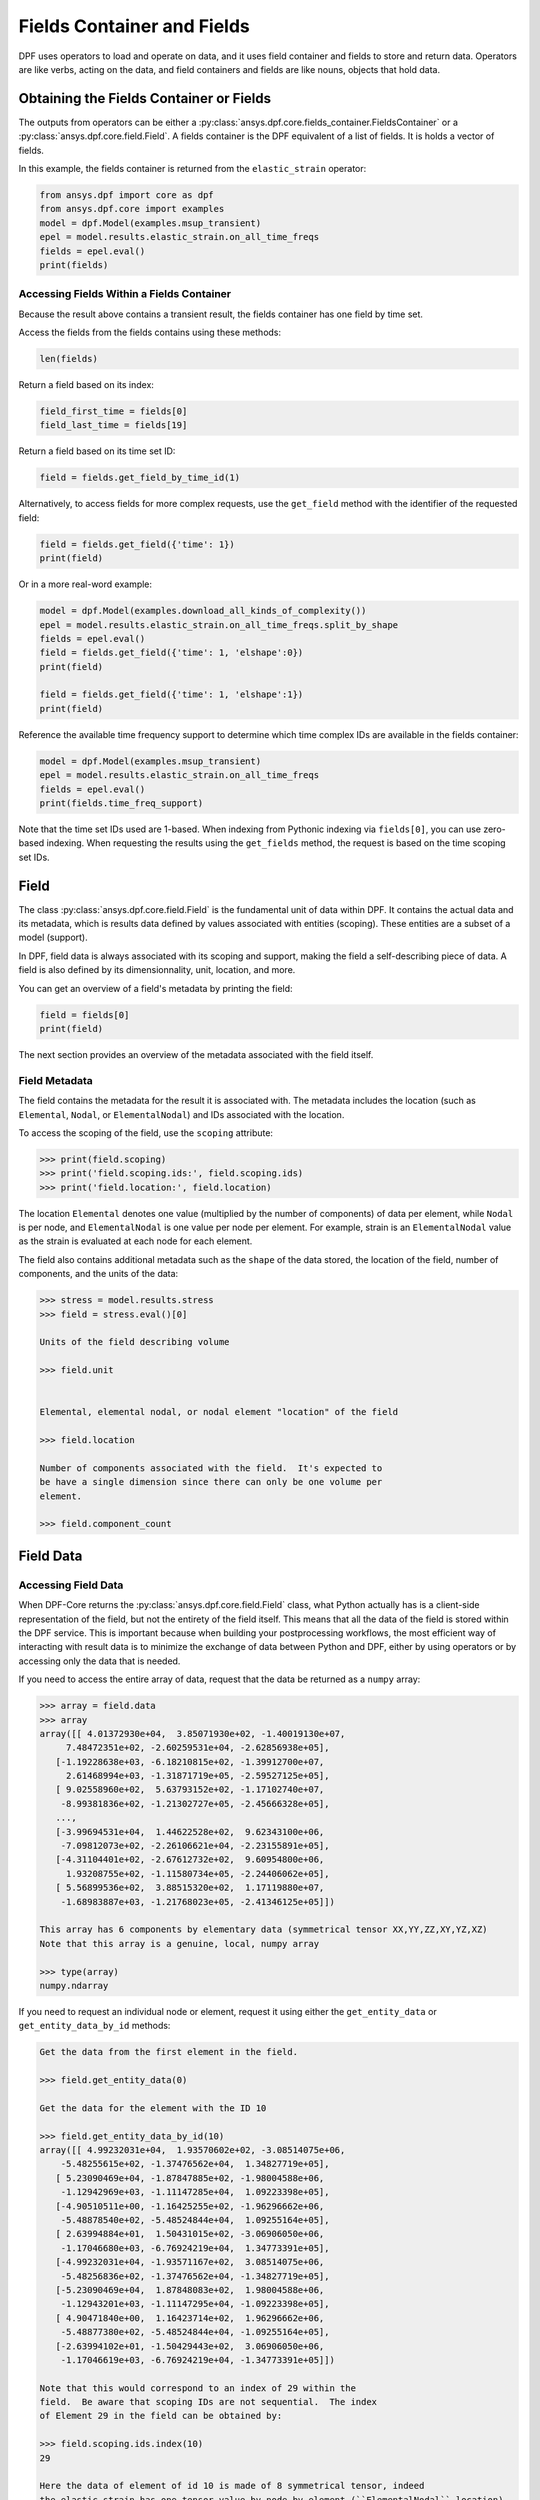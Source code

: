 .. _ref_user_guide_fields_container:

===========================
Fields Container and Fields
===========================
DPF uses operators to load and operate on data, and it uses 
field container and fields to store and return data. 
Operators are like verbs, acting on the data, and field containers 
and fields are like nouns, objects that hold data.  


Obtaining the Fields Container or Fields
----------------------------------------
The outputs from operators can be either a 
:py:class:`ansys.dpf.core.fields_container.FieldsContainer` or a 
:py:class:`ansys.dpf.core.field.Field`. A fields container is the DPF 
equivalent of a list of fields. It is holds a vector of fields.

In this example, the fields container is returned from the 
``elastic_strain`` operator:

.. code-block:: python

    from ansys.dpf import core as dpf
    from ansys.dpf.core import examples
    model = dpf.Model(examples.msup_transient)
    epel = model.results.elastic_strain.on_all_time_freqs
    fields = epel.eval()
    print(fields)
    
.. rst-class:: sphx-glr-script-out

 Out:

 .. code-block:: none
 
    DPF elastic_strain(s)Fields Container
      with 20 field(s)
      defined on labels: time 
    
      with:
      - field 0 {time:  1} with ElementalNodal location, 6 components and 40 entities.
      - field 1 {time:  2} with ElementalNodal location, 6 components and 40 entities.
      - field 2 {time:  3} with ElementalNodal location, 6 components and 40 entities.
      - field 3 {time:  4} with ElementalNodal location, 6 components and 40 entities.
      - field 4 {time:  5} with ElementalNodal location, 6 components and 40 entities.
      - field 5 {time:  6} with ElementalNodal location, 6 components and 40 entities.
      - field 6 {time:  7} with ElementalNodal location, 6 components and 40 entities.
      - field 7 {time:  8} with ElementalNodal location, 6 components and 40 entities.
      - field 8 {time:  9} with ElementalNodal location, 6 components and 40 entities.
      - field 9 {time:  10} with ElementalNodal location, 6 components and 40 entities.
      - field 10 {time:  11} with ElementalNodal location, 6 components and 40 entities.
      - field 11 {time:  12} with ElementalNodal location, 6 components and 40 entities.
      - field 12 {time:  13} with ElementalNodal location, 6 components and 40 entities.
      - field 13 {time:  14} with ElementalNodal location, 6 components and 40 entities.
      - field 14 {time:  15} with ElementalNodal location, 6 components and 40 entities.
      - field 15 {time:  16} with ElementalNodal location, 6 components and 40 entities.
      - field 16 {time:  17} with ElementalNodal location, 6 components and 40 entities.
      - field 17 {time:  18} with ElementalNodal location, 6 components and 40 entities.
      - field 18 {time:  19} with ElementalNodal location, 6 components and 40 entities.
      - field 19 {time:  20} with ElementalNodal location, 6 components and 40 entities.


Accessing Fields Within a Fields Container
~~~~~~~~~~~~~~~~~~~~~~~~~~~~~~~~~~~~~~~~~~
Because the result above contains a transient result, the
fields container has one field by time set. 

Access the fields from the fields contains using these methods:

.. code-block:: python

    len(fields)

.. rst-class:: sphx-glr-script-out

 Out:

 .. code-block:: none
 
    20
    
Return a field based on its index:

.. code-block:: python

    field_first_time = fields[0]
    field_last_time = fields[19]

Return a field based on its time set ID:

.. code-block:: python

    field = fields.get_field_by_time_id(1)

Alternatively, to access fields for more complex requests, use the 
``get_field`` method with the identifier of the requested field:

.. code-block:: python
    
    field = fields.get_field({'time': 1})
    print(field)
    
.. rst-class:: sphx-glr-script-out

 Out:

 .. code-block:: none
 
     DPF elastic_strain_0.01s Field
      Location: ElementalNodal
      Unit: 
      40 entities 
      Data:6 components and 320 elementary data 
      
Or in a more real-word example:


.. code-block:: python

    model = dpf.Model(examples.download_all_kinds_of_complexity())
    epel = model.results.elastic_strain.on_all_time_freqs.split_by_shape
    fields = epel.eval()
    field = fields.get_field({'time': 1, 'elshape':0})
    print(field)
    
    field = fields.get_field({'time': 1, 'elshape':1})
    print(field)

.. rst-class:: sphx-glr-script-out

 Out:

 .. code-block:: none
 
     DPF elastic_strain_1.s_elshape:0 Field
      Location: ElementalNodal
      Unit: 
      203 entities 
      Data:6 components and 2436 elementary data 
      
     DPF elastic_strain_1.s_elshape:1 Field
      Location: ElementalNodal
      Unit: 
      9052 entities 
      Data:6 components and 37580 elementary data 
 

Reference the available time frequency support to determine which
time complex IDs are available in the fields container:

.. code-block:: python

    model = dpf.Model(examples.msup_transient)
    epel = model.results.elastic_strain.on_all_time_freqs
    fields = epel.eval()
    print(fields.time_freq_support)

.. rst-class:: sphx-glr-script-out

 Out:

 .. code-block:: none
 
    DPF  Time/Freq Support: 
      Number of sets: 20 
    Cumulative     Time (s)       LoadStep       Substep         
    1              0.010000       1              1               
    2              0.020000       1              2               
    3              0.030000       1              3               
    4              0.040000       1              4               
    5              0.050000       1              5               
    6              0.060000       1              6               
    7              0.070000       1              7               
    8              0.080000       1              8               
    9              0.090000       1              9               
    10             0.100000       1              10              
    11             0.110000       1              11              
    12             0.120000       1              12              
    13             0.130000       1              13              
    14             0.140000       1              14              
    15             0.150000       1              15              
    16             0.160000       1              16              
    17             0.170000       1              17              
    18             0.180000       1              18              
    19             0.190000       1              19              
    20             0.200000       1              20              

Note that the time set IDs used are 1-based.  When indexing from Pythonic 
indexing via ``fields[0]``, you can use zero-based indexing. When requesting the
results using the ``get_fields`` method, the request is based on the time scoping 
set IDs.

Field
-----
The class :py:class:`ansys.dpf.core.field.Field` is the fundamental unit of data within DPF.
It contains the actual data and its metadata, which is results data defined by values 
associated with entities (scoping). These entities are a subset of a model (support). 

In DPF, field data is always associated with its scoping and support, making the field 
a self-describing piece of data. A field is also defined by its dimensionnality, unit, 
location, and more.

You can get an overview of a field's metadata by printing the field:

.. code-block:: python

    field = fields[0]
    print(field)


.. rst-class:: sphx-glr-script-out

 Out:

 .. code-block:: none
 
   DPF elastic_strain_0.01s Field
      Location: ElementalNodal
      Unit: 
      40 entities 
      Data:6 components and 320 elementary data 

The next section provides an overview of the metadata associated with the field itself.


Field Metadata
~~~~~~~~~~~~~~
The field contains the metadata for the result it is associated with. The metadata 
includes the location (such as ``Elemental``, ``Nodal``, or
``ElementalNodal``) and IDs associated with the location.  

To access the scoping of the field, use the ``scoping`` attribute:

.. code:: python

    >>> print(field.scoping)
    >>> print('field.scoping.ids:', field.scoping.ids)
    >>> print('field.location:', field.location)


.. rst-class:: sphx-glr-script-out

 Out:

 .. code-block:: none
 
    DPF  Scoping: 
      with Elemental location and 40 entities

   field.scoping.ids: [21,
     22,
     23,
     24,
     25,
     26,
     ...
     ]
     
     field.location:'ElementalNodal'


The location ``Elemental`` denotes one value (multiplied by the number of
components) of data per element, while ``Nodal`` is per node, and
``ElementalNodal`` is one value per node per element.  For example,
strain is an ``ElementalNodal`` value as the strain is evaluated at
each node for each element.

The field also contains additional metadata such as the ``shape`` of
the data stored, the location of the field, number of components, and
the units of the data:

    
.. code:: python

    >>> stress = model.results.stress
    >>> field = stress.eval()[0]

    Units of the field describing volume
    
    >>> field.unit
    
    
    Elemental, elemental nodal, or nodal element "location" of the field

    >>> field.location

    Number of components associated with the field.  It's expected to
    be have a single dimension since there can only be one volume per
    element.

    >>> field.component_count



.. rst-class:: sphx-glr-script-out

 Out:

 .. code-block:: none
 
     'Pa'
     'ElementalNodal'
     6


Field Data
----------

Accessing Field Data
~~~~~~~~~~~~~~~~~~~~
When DPF-Core returns the :py:class:`ansys.dpf.core.field.Field` class, 
what Python actually has is a client-side representation of the field, 
but not the entirety of the field itself. This means that all the data of
the field is stored within the DPF service. This is important because
when building your postprocessing workflows, the most efficient way of 
interacting with result data is to minimize the exchange of data between 
Python and DPF, either by using operators or by accessing only the data 
that is needed.

If you need to access the entire array of data, request
that the data be returned as a ``numpy`` array:

.. code:: python

    >>> array = field.data
    >>> array
    array([[ 4.01372930e+04,  3.85071930e+02, -1.40019130e+07,
         7.48472351e+02, -2.60259531e+04, -2.62856938e+05],
       [-1.19228638e+03, -6.18210815e+02, -1.39912700e+07,
         2.61468994e+03, -1.31871719e+05, -2.59527125e+05],
       [ 9.02558960e+02,  5.63793152e+02, -1.17102740e+07,
        -8.99381836e+02, -1.21302727e+05, -2.45666328e+05],
       ...,
       [-3.99694531e+04,  1.44622528e+02,  9.62343100e+06,
        -7.09812073e+02, -2.26106621e+04, -2.23155891e+05],
       [-4.31104401e+02, -2.67612732e+02,  9.60954800e+06,
         1.93208755e+02, -1.11580734e+05, -2.24406062e+05],
       [ 5.56899536e+02,  3.88515320e+02,  1.17119880e+07,
        -1.68983887e+03, -1.21768023e+05, -2.41346125e+05]])

    This array has 6 components by elementary data (symmetrical tensor XX,YY,ZZ,XY,YZ,XZ)
    Note that this array is a genuine, local, numpy array

    >>> type(array)
    numpy.ndarray

If you need to request an individual node or element, 
request it using either the ``get_entity_data`` or
``get_entity_data_by_id`` methods:

.. code:: python

    Get the data from the first element in the field.

    >>> field.get_entity_data(0)

    Get the data for the element with the ID 10

    >>> field.get_entity_data_by_id(10)
    array([[ 4.99232031e+04,  1.93570602e+02, -3.08514075e+06,
        -5.48255615e+02, -1.37476562e+04,  1.34827719e+05],
       [ 5.23090469e+04, -1.87847885e+02, -1.98004588e+06,
        -1.12942969e+03, -1.11147285e+04,  1.09223398e+05],
       [-4.90510511e+00, -1.16425255e+02, -1.96296662e+06,
        -5.48878540e+02, -5.48524844e+04,  1.09255164e+05],
       [ 2.63994884e+01,  1.50431015e+02, -3.06906050e+06,
        -1.17046680e+03, -6.76924219e+04,  1.34773391e+05],
       [-4.99232031e+04, -1.93571167e+02,  3.08514075e+06,
        -5.48256836e+02, -1.37476562e+04, -1.34827719e+05],
       [-5.23090469e+04,  1.87848083e+02,  1.98004588e+06,
        -1.12943201e+03, -1.11147295e+04, -1.09223398e+05],
       [ 4.90471840e+00,  1.16423714e+02,  1.96296662e+06,
        -5.48877380e+02, -5.48524844e+04, -1.09255164e+05],
       [-2.63994102e+01, -1.50429443e+02,  3.06906050e+06,
        -1.17046619e+03, -6.76924219e+04, -1.34773391e+05]])

    Note that this would correspond to an index of 29 within the
    field.  Be aware that scoping IDs are not sequential.  The index
    of Element 29 in the field can be obtained by:

    >>> field.scoping.ids.index(10)
    29
    
    Here the data of element of id 10 is made of 8 symmetrical tensor, indeed
    the elastic strain has one tensor value by node by element (``ElementalNodal`` location)
    
    For a displacement on node 3, we have :
    >>> disp = model.results.displacement.eval()[0]
    >>> disp.get_entity_data_by_id(3)
    array([[8.06571808e-14, 4.03580652e-04, 2.61804706e-05]])
    
    One 3D vector (X,Y,Z) displacement

While these methods are acceptable when requesting data for a few elements
or nodes, they should not be used when looping over the entire array. For efficiency,
a field's data can be recovered locally before sending a large number of requests:
:

.. code-block:: python

    with field.as_local_field() as f:
        for i in range(1,100):
            f.get_entity_data_by_id(i)


Operating on Field Data
~~~~~~~~~~~~~~~~~~~~~~~
Often times, it's not necessary to directly act upon the data of an
array within Python. For example, if you want to know the maximum of
the data, you could potentially compute the maximum of the array from
``numpy`` with ``array.max()``. However, that requires sending the entire
array to Python and then computing the maximum there. Rather than
copying the array over and then computing the maximum in Python, you
can instead compute the maximum directly from the field itself.

This example uses the ``'min_max'``operator to compute the maximum of 
the field while returning the field:

.. code:: python

    Compute the maximum of the field within DPF and return the result
    a numpy array

    >>> max_field = field.max()
    >>> max_field.data
    array([0.12492393, 0.06738043, 0.05854268, 0.05807593, 0.08250141,
       0.2068032 ])

    Get the element or node ID of the maximum value.

    >>> max_field.scoping.ids
    [369, 1073, 1031, 1040, 2909, 2909]


Here is an example of using the ``elemental_mean`` operator to compute the 
average of a field:

.. code-block:: python

    from ansys.dpf.core import operators as ops
    avg_op = ops.averaging.elemental_mean(field)
    avg_field = avg_op.outputs.field()
    print(avg_field.get_entity_data(0))
    print(avg_field.location)


.. rst-class:: sphx-glr-script-out

 Out:

 .. code-block:: none
 
    [[ 4.65393066e-04 -2.47955322e-05  0.00000000e+00  7.68026390e+02
      -7.59655688e+04  0.00000000e+00]]  
    Elemental
    
For more advanced information on operator chaining, see the :ref:`ref_user_guide_operators`.  

API Reference
~~~~~~~~~~~~~
See the API reference at :ref:`ref_fields_container` and
:ref:`ref_field`.
